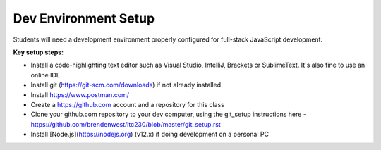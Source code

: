 Dev Environment Setup
____

Students will need a development environment properly configured for full-stack JavaScript development.

**Key setup steps:**

- Install a code-highlighting text editor such as Visual Studio, IntelliJ, Brackets or SublimeText. It's also fine to use an online IDE.
- Install git (https://git-scm.com/downloads) if not already installed
- Install https://www.postman.com/
- Create a https://github.com account and a repository for this class
- Clone your github.com repository to your dev computer, using the git_setup instructions here - https://github.com/brendenwest/itc230/blob/master/git_setup.rst
- Install [Node.js](https://nodejs.org) (v12.x)  if doing development on a personal PC
